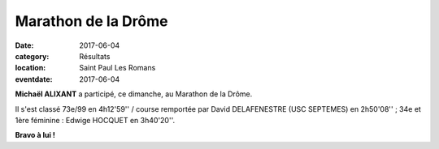 Marathon de la Drôme
====================

:date: 2017-06-04
:category: Résultats
:location: Saint Paul Les Romans
:eventdate: 2017-06-04


.. image:: http://assets.acr-dijon.org/mardrome17.jpg

**Michaël ALIXANT** a participé, ce dimanche, au Marathon de la Drôme.

Il s'est classé 73e/99 en 4h12'59'' / course remportée par David DELAFENESTRE (USC SEPTEMES) en 2h50'08'' ; 34e et 1ère féminine : Edwige HOCQUET en  3h40'20''.

**Bravo à lui !**
